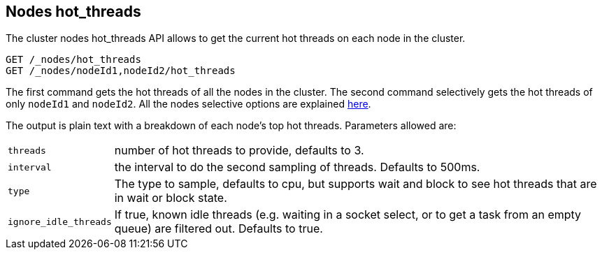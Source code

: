 [[cluster-nodes-hot-threads]]
== Nodes hot_threads

The cluster nodes hot_threads API allows to get the current hot threads on each node in the cluster.

[source,js]
--------------------------------------------------
GET /_nodes/hot_threads
GET /_nodes/nodeId1,nodeId2/hot_threads
--------------------------------------------------
// CONSOLE

The first command gets the hot threads of all the nodes in the cluster.
The second command selectively gets the hot threads of only `nodeId1` and `nodeId2`.
All the nodes selective options are explained <<cluster-nodes,here>>.

The output is plain text with a breakdown of each node's top hot
threads. Parameters allowed are:

[horizontal]
`threads`:: 	number of hot threads to provide, defaults to 3.
`interval`:: 	the interval to do the second sampling of threads.
				Defaults to 500ms.
`type`:: 		The type to sample, defaults to cpu, but supports wait and
				block to see hot threads that are in wait or block state.
`ignore_idle_threads`::    If true, known idle threads (e.g. waiting in a socket select, or to
			   get a task from an empty queue) are filtered out.  Defaults to true.
